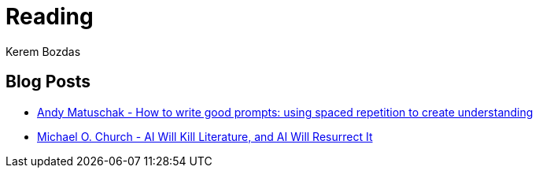 = Reading
Kerem Bozdas
:idprefix:
:idseparator: -
:page-pagination:
:description: Sharing interesting reads.

== Blog Posts

* https://andymatuschak.org/prompts/[Andy Matuschak - How to write good prompts: using spaced repetition to create understanding]
* https://michaelochurch.wordpress.com/2023/01/08/ai-will-kill-literature-and-ai-will-resurrect-it/[Michael O. Church - AI Will Kill Literature, and AI Will Resurrect It]


